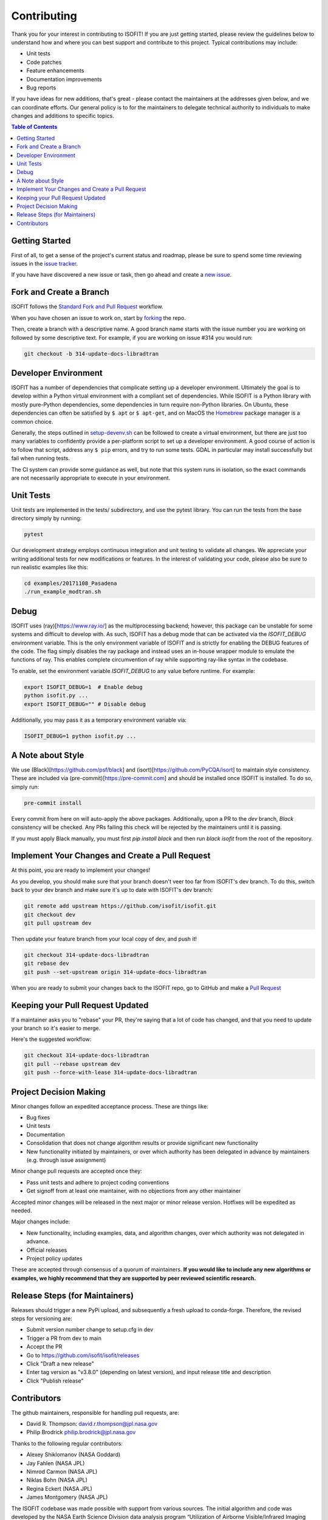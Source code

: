 .. _contributing:

Contributing
============

Thank you for your interest in contributing to ISOFIT! If you are just getting
started, please review the guidelines below to understand how and where you can
best support and contribute to this project.  Typical contributions may include:

* Unit tests
* Code patches
* Feature enhancements
* Documentation improvements
* Bug reports

If you have ideas for new additions, that's great - please contact the maintainers
at the addresses given below, and we can coordinate efforts.  Our general policy
is to for the maintainers to delegate technical authority to individuals to make
changes and additions to specific topics.

.. contents:: Table of Contents
    :depth: 2

Getting Started
---------------

First of all, to get a sense of the project's current status and roadmap, please
be sure to spend some time reviewing issues in the `issue tracker <https://github.com/isofit/isofit/issues>`_.

If you have have discovered a new issue or task, then go ahead and create a `new
issue <https://github.com/isofit/isofit/issues/new>`_.


Fork and Create a Branch
------------------------

ISOFIT follows the `Standard Fork and Pull Request <https://gist.github.com/Chaser324/ce0505fbed06b947d962>`_ workflow.

When you have chosen an issue to work on, start by `forking <https://help.github.com/articles/fork-a-repo/>`_ the repo.

Then, create a branch with a descriptive name.  A good branch name starts with
the issue number you are working on followed by some descriptive text.  For
example, if you are working on issue #314 you would run:

.. code::

  git checkout -b 314-update-docs-libradtran

Developer Environment
---------------------

ISOFIT has a number of dependencies that complicate setting up a developer
environment. Ultimately the goal is to develop within a Python virtual
environment with a compliant set of dependencies. While ISOFIT is a Python
library with mostly pure-Python dependencies, some dependencies in turn require
non-Python libraries. On Ubuntu, these dependencies can often be satisfied by
``$ apt`` or ``$ apt-get``, and on MacOS the `Homebrew <https://brew.sh/>`_
package manager is a common choice.

Generally, the steps outlined in `setup-devenv.sh <setup-devenv.sh>`_ can be
followed to create a virtual environment, but there are just too many variables
to confidently provide a per-platform script to set up a developer environment.
A good course of action is to follow that script, address any ``$ pip`` errors,
and try to run some tests. GDAL in particular may install successfully but
fail when running tests.

The CI system can provide some guidance as well, but note that this system
runs in isolation, so the exact commands are not necessarily appropriate to
execute in your environment.


Unit Tests
----------

Unit tests are implemented in the tests/ subdirectory, and use the pytest library.  You can run the tests from the base directory simply by running:

.. code::

  pytest

Our development strategy employs continuous integration and unit testing to validate all changes.  We appreciate your writing additional tests for new modifications or features.  In the interest of validating your code, please also be sure to run realistic examples like this:

.. code::

  cd examples/20171108_Pasadena
  ./run_example_modtran.sh


Debug
-----

ISOFIT uses (ray)[https://www.ray.io/] as the multiprocessing backend; however, this package can be unstable for some systems and difficult to develop with. As such, ISOFIT has a debug mode that can be activated via the `ISOFIT_DEBUG` environment variable.
This is the only environment variable of ISOFIT and is strictly for enabling the DEBUG features of the code. The flag simply disables the ray package and instead uses an in-house wrapper module to emulate the functions of ray.
This enables complete circumvention of ray while supporting ray-like syntax in the codebase.

To enable, set the environment variable `ISOFIT_DEBUG` to any value before runtime. For example:

.. code::

  export ISOFIT_DEBUG=1  # Enable debug
  python isofit.py ...
  export ISOFIT_DEBUG="" # Disable debug

Additionally, you may pass it as a temporary environment variable via:

.. code::

  ISOFIT_DEBUG=1 python isofit.py ...


A Note about Style
------------------

We use (Black)[https://github.com/psf/black] and (isort)[https://github.com/PyCQA/isort] to maintain style consistency.
These are included via (pre-commit)[https://pre-commit.com] and should be installed once ISOFIT is installed. To do so, simply run:

.. code::

  pre-commit install

Every commit from here on will auto-apply the above packages. Additionally, upon a PR to the `dev` branch, `Black` consistency will be checked.
Any PRs failing this check will be rejected by the maintainers until it is passing.

If you must apply Black manually, you must first `pip install black` and then run `black isofit` from the root of the repository.

Implement Your Changes and Create a Pull Request
------------------------------------------------

At this point, you are ready to implement your changes!

As you develop, you should make sure that your branch doesn't veer too far from
ISOFIT's dev branch.  To do this, switch back to your dev branch and make
sure it's up to date with ISOFIT's dev branch:

.. code::

  git remote add upstream https://github.com/isofit/isofit.git
  git checkout dev
  git pull upstream dev


Then update your feature branch from your local copy of dev, and push it!

.. code::

  git checkout 314-update-docs-libradtran
  git rebase dev
  git push --set-upstream origin 314-update-docs-libradtran


When you are ready to submit your changes back to the ISOFIT repo, go to GitHub
and make a `Pull Request <https://help.github.com/articles/creating-a-pull-request/>`_

Keeping your Pull Request Updated
---------------------------------

If a maintainer asks you to "rebase" your PR, they're saying that a lot of code
has changed, and that you need to update your branch so it's easier to merge.

Here's the suggested workflow:

.. code::

  git checkout 314-update-docs-libradtran
  git pull --rebase upstream dev
  git push --force-with-lease 314-update-docs-libradtran

Project Decision Making
-----------------------

Minor changes follow an expedited acceptance process.  These are things like:

* Bug fixes
* Unit tests
* Documentation
* Consolidation that does not change algorithm results or provide significant new functionality
* New functionality initiated by maintainers, or over which authority has been delegated in advance by maintainers (e.g. through issue assignment)

Minor change pull requests are accepted once they:

* Pass unit tests and adhere to project coding conventions
* Get signoff from at least one maintainer, with no objections from any other maintainer

Accepted minor changes will be released in the next major or minor release version. Hotfixes will be expedited as needed.

Major changes include:

* New functionality, including examples, data, and algorithm changes, over which authority was not delegated in advance.
* Official releases
* Project policy updates

These are accepted through consensus of a quorum of maintainers.  **If you would like to include any new algorithms or examples, we highly recommend that they are supported by peer reviewed scientific research.**

Release Steps (for Maintainers)
-------------------------------

Releases should trigger a new PyPi upload, and subsequently a fresh upload to conda-forge.  Therefore,
the revised steps for versioning are:

* Submit version number change to setup.cfg in dev
* Trigger a PR from dev to main
* Accept the PR
* Go to https://github.com/isofit/isofit/releases
* Click "Draft a new release"
* Enter tag version as "v3.8.0" (depending on latest version), and input release title and description
* Click "Publish release"

Contributors
------------

The github maintainers, responsible for handling pull requests, are:

* David R. Thompson: david.r.thompson@jpl.nasa.gov
* Philip Brodrick philip.brodrick@jpl.nasa.gov

Thanks to the following regular contributors:

* Alexey Shiklomanov (NASA Goddard)
* Jay Fahlen (NASA JPL)
* Nimrod Carmon (NASA JPL)
* Niklas Bohn (NASA JPL)
* Regina Eckert (NASA JPL)
* James Montgomery (NASA JPL)


The ISOFIT codebase was made possible with support from various sources.
The initial algorithm and code was developed by the NASA Earth Science
Division data analysis program “Utilization of Airborne Visible/Infrared
Imaging Spectrometer Next Generation Data from an Airborne Campaign in
India," program NNH16ZDA001N-AVRSNG, managed by Woody Turner.  Later
research and maturation was provided by the Jet Propulsion Laboratory and
California Institute of Technology President and Director’s Fund, and the
Jet Propulsion Laboratory Research and Technology Development Program.
The project is currently supported by the Open Source Tools, Frameworks,
and Libraries Program (NNH20ZDA001N), managed by Dr. Steven Crawford.
Neural network radiative transfer is supported by the NASA Center
Innovation Fund managed in conjunction with the Jet Propulsion Laboratory
Office of the Chief Scientist and Technologist. The initial research took
place at the Jet Propulsion Laboratory, California Institute of Technology,
4800 Oak Grove Dr., Pasadena, CA 91109 USA.
